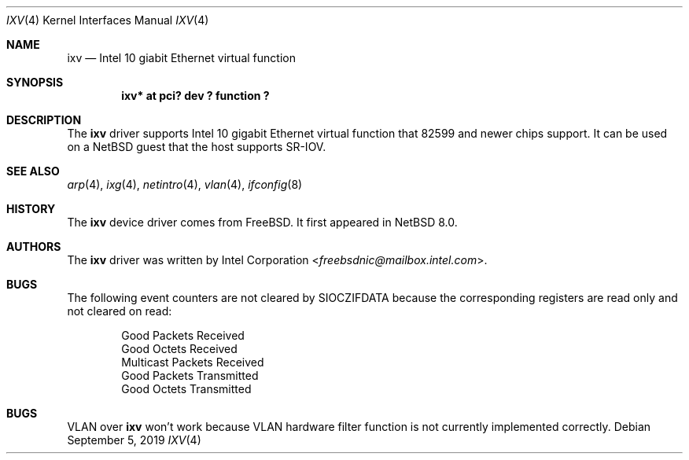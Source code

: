 .\"	$NetBSD: ixv.4,v 1.3.2.3 2019/09/26 18:19:27 martin Exp $
.\"
.\" Copyright (c) 2018 The NetBSD Foundation, Inc.
.\" All rights reserved.
.\"
.\" This code is derived from software contributed to The NetBSD Foundation
.\" by Masanobu SAITOH.
.\"
.\" Redistribution and use in source and binary forms, with or without
.\" modification, are permitted provided that the following conditions
.\" are met:
.\" 1. Redistributions of source code must retain the above copyright
.\"    notice, this list of conditions and the following disclaimer.
.\" 2. Redistributions in binary form must reproduce the above copyright
.\"    notice, this list of conditions and the following disclaimer in the
.\"    documentation and/or other materials provided with the distribution.
.\"
.\" THIS SOFTWARE IS PROVIDED BY THE NETBSD FOUNDATION, INC. AND CONTRIBUTORS
.\" ``AS IS'' AND ANY EXPRESS OR IMPLIED WARRANTIES, INCLUDING, BUT NOT LIMITED
.\" TO, THE IMPLIED WARRANTIES OF MERCHANTABILITY AND FITNESS FOR A PARTICULAR
.\" PURPOSE ARE DISCLAIMED.  IN NO EVENT SHALL THE FOUNDATION OR CONTRIBUTORS
.\" BE LIABLE FOR ANY DIRECT, INDIRECT, INCIDENTAL, SPECIAL, EXEMPLARY, OR
.\" CONSEQUENTIAL DAMAGES (INCLUDING, BUT NOT LIMITED TO, PROCUREMENT OF
.\" SUBSTITUTE GOODS OR SERVICES; LOSS OF USE, DATA, OR PROFITS; OR BUSINESS
.\" INTERRUPTION) HOWEVER CAUSED AND ON ANY THEORY OF LIABILITY, WHETHER IN
.\" CONTRACT, STRICT LIABILITY, OR TORT (INCLUDING NEGLIGENCE OR OTHERWISE)
.\" ARISING IN ANY WAY OUT OF THE USE OF THIS SOFTWARE, EVEN IF ADVISED OF THE
.\" POSSIBILITY OF SUCH DAMAGE.
.\"
.Dd September 5, 2019
.Dt IXV 4
.Os
.Sh NAME
.Nm ixv
.Nd Intel 10 giabit Ethernet virtual function
.Sh SYNOPSIS
.Cd "ixv* at pci? dev ? function ?"
.Sh DESCRIPTION
The
.Nm
driver supports Intel 10 gigabit Ethernet virtual function that 82599 and
newer chips support.
It can be used on a NetBSD guest that the host supports SR-IOV.
.Sh SEE ALSO
.Xr arp 4 ,
.Xr ixg 4 ,
.Xr netintro 4 ,
.Xr vlan 4 ,
.Xr ifconfig 8
.Sh HISTORY
The
.Nm
device driver comes from
.Fx .
It first appeared in
.Nx 8.0 .
.Sh AUTHORS
The
.Nm
driver was written by
.An Intel Corporation Aq Mt freebsdnic@mailbox.intel.com .
.Sh BUGS
The following event counters are not cleared by
.Dv SIOCZIFDATA
because the corresponding registers are read only and not cleared on read:
.Pp
.Bl -item -offset indent -compact
.It
Good Packets Received
.It
Good Octets Received
.It
Multicast Packets Received
.It
Good Packets Transmitted
.It
Good Octets Transmitted
.El
.Sh BUGS
VLAN over
.Nm
won't work because VLAN hardware filter function is not currently implemented
correctly.
